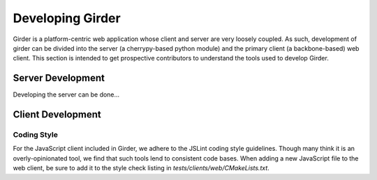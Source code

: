 Developing Girder
=================

Girder is a platform-centric web application whose client and server are very
loosely coupled. As such, development of girder can be divided into the server
(a cherrypy-based python module) and the primary client (a backbone-based) web
client. This section is intended to get prospective contributors to understand
the tools used to develop Girder.

Server Development
------------------

Developing the server can be done...

Client Development
------------------

Coding Style
^^^^^^^^^^^^

For the JavaScript client included in Girder, we adhere to the JSLint coding
style guidelines. Though many think it is an overly-opinionated tool, we find
that such tools lend to consistent code bases. When adding a new JavaScript
file to the web client, be sure to add it to the style check listing in
`tests/clients/web/CMakeLists.txt`.
